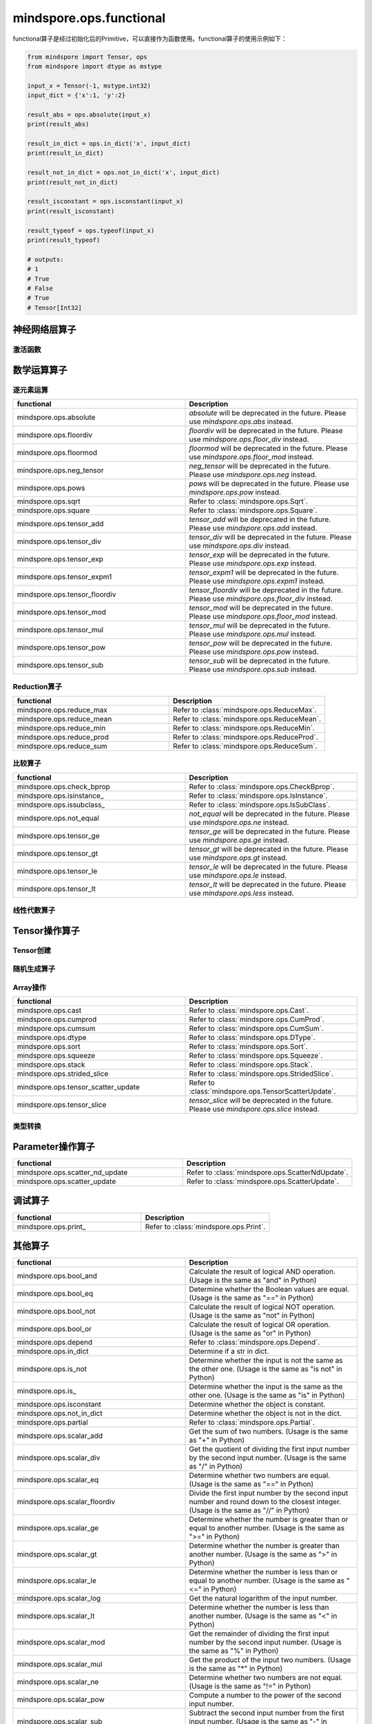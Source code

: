 mindspore.ops.functional
=============================

functional算子是经过初始化后的Primitive，可以直接作为函数使用。functional算子的使用示例如下：

.. code-block:: python

    from mindspore import Tensor, ops
    from mindspore import dtype as mstype

    input_x = Tensor(-1, mstype.int32)
    input_dict = {'x':1, 'y':2}

    result_abs = ops.absolute(input_x)
    print(result_abs)

    result_in_dict = ops.in_dict('x', input_dict)
    print(result_in_dict)

    result_not_in_dict = ops.not_in_dict('x', input_dict)
    print(result_not_in_dict)

    result_isconstant = ops.isconstant(input_x)
    print(result_isconstant)

    result_typeof = ops.typeof(input_x)
    print(result_typeof)

    # outputs:
    # 1
    # True
    # False
    # True
    # Tensor[Int32]

神经网络层算子
----------------

激活函数
^^^^^^^^^^

.. mscnplatformautosummary::
    :toctree: ops
    :nosignatures:
    :template: classtemplate.rst

    mindspore.ops.tanh

数学运算算子
----------------

逐元素运算
^^^^^^^^^^^^^

.. mscnplatformautosummary::
    :toctree: ops
    :nosignatures:
    :template: classtemplate.rst

    mindspore.ops.abs
    mindspore.ops.acos
    mindspore.ops.acosh
    mindspore.ops.add
    mindspore.ops.addn
    mindspore.ops.asin
    mindspore.ops.asinh
    mindspore.ops.atan
    mindspore.ops.atan2
    mindspore.ops.atanh
    mindspore.ops.bessel_i0
    mindspore.ops.bessel_i0e
    mindspore.ops.bessel_j0
    mindspore.ops.bessel_j1
    mindspore.ops.bessel_k0
    mindspore.ops.bessel_k0e
    mindspore.ops.bessel_y0
    mindspore.ops.bessel_y1
    mindspore.ops.bitwise_and
    mindspore.ops.bitwise_or
    mindspore.ops.bitwise_xor
    mindspore.ops.cos
    mindspore.ops.cosh
    mindspore.ops.div
    mindspore.ops.erf
    mindspore.ops.erfc
    mindspore.ops.exp
    mindspore.ops.expm1
    mindspore.ops.floor
    mindspore.ops.floor_div
    mindspore.ops.floor_mod
    mindspore.ops.invert
    mindspore.ops.log
    mindspore.ops.logical_and
    mindspore.ops.logical_not
    mindspore.ops.logical_or
    mindspore.ops.mul
    mindspore.ops.neg
    mindspore.ops.pow
    mindspore.ops.round
    mindspore.ops.sin
    mindspore.ops.sinh
    mindspore.ops.sub
    mindspore.ops.tan

.. list-table::
   :widths: 50 50
   :header-rows: 1

   * - functional
     - Description
   * - mindspore.ops.absolute
     - `absolute` will be deprecated in the future. Please use `mindspore.ops.abs` instead.
   * - mindspore.ops.floordiv
     - `floordiv` will be deprecated in the future. Please use `mindspore.ops.floor_div` instead.
   * - mindspore.ops.floormod
     - `floormod` will be deprecated in the future. Please use `mindspore.ops.floor_mod` instead.
   * - mindspore.ops.neg_tensor
     - `neg_tensor` will be deprecated in the future. Please use `mindspore.ops.neg` instead.
   * - mindspore.ops.pows
     - `pows` will be deprecated in the future. Please use `mindspore.ops.pow` instead.
   * - mindspore.ops.sqrt
     - Refer to :class:`mindspore.ops.Sqrt`.
   * - mindspore.ops.square
     - Refer to :class:`mindspore.ops.Square`.
   * - mindspore.ops.tensor_add
     - `tensor_add` will be deprecated in the future. Please use `mindspore.ops.add` instead.
   * - mindspore.ops.tensor_div
     - `tensor_div` will be deprecated in the future. Please use `mindspore.ops.div` instead.
   * - mindspore.ops.tensor_exp
     - `tensor_exp` will be deprecated in the future. Please use `mindspore.ops.exp` instead.
   * - mindspore.ops.tensor_expm1
     - `tensor_expm1` will be deprecated in the future. Please use `mindspore.ops.expm1` instead.
   * - mindspore.ops.tensor_floordiv
     - `tensor_floordiv` will be deprecated in the future. Please use `mindspore.ops.floor_div` instead.
   * - mindspore.ops.tensor_mod
     - `tensor_mod` will be deprecated in the future. Please use `mindspore.ops.floor_mod` instead.
   * - mindspore.ops.tensor_mul
     - `tensor_mul` will be deprecated in the future. Please use `mindspore.ops.mul` instead.
   * - mindspore.ops.tensor_pow
     - `tensor_pow` will be deprecated in the future. Please use `mindspore.ops.pow` instead.
   * - mindspore.ops.tensor_sub
     - `tensor_sub` will be deprecated in the future. Please use `mindspore.ops.sub` instead.

Reduction算子
^^^^^^^^^^^^^

.. list-table::
   :widths: 50 50
   :header-rows: 1

   * - functional
     - Description
   * - mindspore.ops.reduce_max
     - Refer to :class:`mindspore.ops.ReduceMax`.
   * - mindspore.ops.reduce_mean
     - Refer to :class:`mindspore.ops.ReduceMean`.
   * - mindspore.ops.reduce_min
     - Refer to :class:`mindspore.ops.ReduceMin`.
   * - mindspore.ops.reduce_prod
     - Refer to :class:`mindspore.ops.ReduceProd`.
   * - mindspore.ops.reduce_sum
     - Refer to :class:`mindspore.ops.ReduceSum`.
   
比较算子
^^^^^^^^^^^^^

.. mscnplatformautosummary::
    :toctree: ops
    :nosignatures:
    :template: classtemplate.rst

    mindspore.ops.equal
    mindspore.ops.ge
    mindspore.ops.gt
    mindspore.ops.isfinite
    mindspore.ops.isnan
    mindspore.ops.le
    mindspore.ops.less
    mindspore.ops.maximum
    mindspore.ops.minimum
    mindspore.ops.same_type_shape

.. list-table::
   :widths: 50 50
   :header-rows: 1

   * - functional
     - Description
   * - mindspore.ops.check_bprop
     - Refer to :class:`mindspore.ops.CheckBprop`.
   * - mindspore.ops.isinstance\_
     - Refer to :class:`mindspore.ops.IsInstance`.
   * - mindspore.ops.issubclass\_
     - Refer to :class:`mindspore.ops.IsSubClass`.
   * - mindspore.ops.not_equal
     - `not_equal` will be deprecated in the future. Please use `mindspore.ops.ne` instead.
   * - mindspore.ops.tensor_ge
     - `tensor_ge` will be deprecated in the future. Please use `mindspore.ops.ge` instead.
   * - mindspore.ops.tensor_gt
     - `tensor_gt` will be deprecated in the future. Please use `mindspore.ops.gt` instead.
   * - mindspore.ops.tensor_le
     - `tensor_le` will be deprecated in the future. Please use `mindspore.ops.le` instead.
   * - mindspore.ops.tensor_lt
     - `tensor_lt` will be deprecated in the future. Please use `mindspore.ops.less` instead.
   
线性代数算子
^^^^^^^^^^^^^

.. mscnplatformautosummary::
    :toctree: ops
    :nosignatures:
    :template: classtemplate.rst

    mindspore.ops.matmul
    mindspore.ops.cdist

Tensor操作算子
----------------

Tensor创建
^^^^^^^^^^^^^

.. mscnplatformautosummary::
    :toctree: ops
    :nosignatures:
    :template: classtemplate.rst

    mindspore.ops.eye
    mindspore.ops.fill
    mindspore.ops.ones
    mindspore.ops.ones_like
    mindspore.ops.zeros_like

随机生成算子
^^^^^^^^^^^^^^^^

.. mscnplatformautosummary::
    :toctree: ops
    :nosignatures:
    :template: classtemplate.rst

    mindspore.ops.gamma
    mindspore.ops.multinomial
    mindspore.ops.poisson

Array操作
^^^^^^^^^^^^^^^^

.. mscnplatformautosummary::
    :toctree: ops
    :nosignatures:
    :template: classtemplate.rst

    mindspore.ops.expand_dims
    mindspore.ops.gather
    mindspore.ops.gather_d
    mindspore.ops.gather_nd
    mindspore.ops.nonzero
    mindspore.ops.rank
    mindspore.ops.reshape
    mindspore.ops.scatter_nd
    mindspore.ops.select
    mindspore.ops.shape
    mindspore.ops.size
    mindspore.ops.tensor_scatter_add
    mindspore.ops.tensor_scatter_div
    mindspore.ops.space_to_batch_nd
    mindspore.ops.tile
    mindspore.ops.transpose
    mindspore.ops.unique

.. list-table::
   :widths: 50 50
   :header-rows: 1

   * - functional
     - Description
   * - mindspore.ops.cast
     - Refer to :class:`mindspore.ops.Cast`.
   * - mindspore.ops.cumprod
     - Refer to :class:`mindspore.ops.CumProd`.
   * - mindspore.ops.cumsum
     - Refer to :class:`mindspore.ops.CumSum`.
   * - mindspore.ops.dtype
     - Refer to :class:`mindspore.ops.DType`.
   * - mindspore.ops.sort
     - Refer to :class:`mindspore.ops.Sort`.
   * - mindspore.ops.squeeze
     - Refer to :class:`mindspore.ops.Squeeze`.
   * - mindspore.ops.stack
     - Refer to :class:`mindspore.ops.Stack`.
   * - mindspore.ops.strided_slice
     - Refer to :class:`mindspore.ops.StridedSlice`.
   * - mindspore.ops.tensor_scatter_update
     - Refer to :class:`mindspore.ops.TensorScatterUpdate`.
   * - mindspore.ops.tensor_slice
     - `tensor_slice` will be deprecated in the future. Please use `mindspore.ops.slice` instead.

类型转换
^^^^^^^^^^^^^^^^

.. mscnplatformautosummary::
    :toctree: ops
    :nosignatures:
    :template: classtemplate.rst

    mindspore.ops.scalar_cast
    mindspore.ops.scalar_to_array
    mindspore.ops.scalar_to_tensor
    mindspore.ops.tuple_to_array

Parameter操作算子
--------------------

.. mscnplatformautosummary::
    :toctree: ops
    :nosignatures:
    :template: classtemplate.rst

    mindspore.ops.assign
    mindspore.ops.assign_add
    mindspore.ops.assign_sub
    mindspore.ops.index_add
    mindspore.ops.scatter_min

.. list-table::
   :widths: 50 50
   :header-rows: 1

   * - functional
     - Description
   * - mindspore.ops.scatter_nd_update
     - Refer to :class:`mindspore.ops.ScatterNdUpdate`.
   * - mindspore.ops.scatter_update
     - Refer to :class:`mindspore.ops.ScatterUpdate`.

调试算子
----------------

.. list-table::
   :widths: 50 50
   :header-rows: 1

   * - functional
     - Description
   * - mindspore.ops.print\_
     - Refer to :class:`mindspore.ops.Print`.
   
其他算子
----------------

.. list-table::
   :widths: 50 50
   :header-rows: 1

   * - functional
     - Description
   * - mindspore.ops.bool_and
     - Calculate the result of logical AND operation. (Usage is the same as "and" in Python)
   * - mindspore.ops.bool_eq
     - Determine whether the Boolean values are equal. (Usage is the same as "==" in Python)
   * - mindspore.ops.bool_not
     - Calculate the result of logical NOT operation. (Usage is the same as "not" in Python)
   * - mindspore.ops.bool_or
     - Calculate the result of logical OR operation. (Usage is the same as "or" in Python)
   * - mindspore.ops.depend
     - Refer to :class:`mindspore.ops.Depend`.
   * - mindspore.ops.in_dict
     - Determine if a str in dict.
   * - mindspore.ops.is_not
     - Determine whether the input is not the same as the other one. (Usage is the same as "is not" in Python)
   * - mindspore.ops.is\_
     - Determine whether the input is the same as the other one. (Usage is the same as "is" in Python)
   * - mindspore.ops.isconstant
     - Determine whether the object is constant.
   * - mindspore.ops.not_in_dict
     - Determine whether the object is not in the dict.
   * - mindspore.ops.partial
     - Refer to :class:`mindspore.ops.Partial`.
   * - mindspore.ops.scalar_add
     - Get the sum of two numbers. (Usage is the same as "+" in Python)
   * - mindspore.ops.scalar_div
     - Get the quotient of dividing the first input number by the second input number. (Usage is the same as "/" in Python)
   * - mindspore.ops.scalar_eq
     - Determine whether two numbers are equal. (Usage is the same as "==" in Python)
   * - mindspore.ops.scalar_floordiv
     - Divide the first input number by the second input number and round down to the closest integer. (Usage is the same as "//" in Python)
   * - mindspore.ops.scalar_ge
     - Determine whether the number is greater than or equal to another number. (Usage is the same as ">=" in Python)
   * - mindspore.ops.scalar_gt
     - Determine whether the number is greater than another number. (Usage is the same as ">" in Python)
   * - mindspore.ops.scalar_le
     - Determine whether the number is less than or equal to another number. (Usage is the same as "<=" in Python)
   * - mindspore.ops.scalar_log
     - Get the natural logarithm of the input number.
   * - mindspore.ops.scalar_lt
     - Determine whether the number is less than another number. (Usage is the same as "<" in Python)
   * - mindspore.ops.scalar_mod
     - Get the remainder of dividing the first input number by the second input number. (Usage is the same as "%" in Python)
   * - mindspore.ops.scalar_mul
     - Get the product of the input two numbers. (Usage is the same as "*" in Python)
   * - mindspore.ops.scalar_ne
     - Determine whether two numbers are not equal. (Usage is the same as "!=" in Python)
   * - mindspore.ops.scalar_pow
     - Compute a number to the power of the second input number.
   * - mindspore.ops.scalar_sub
     - Subtract the second input number from the first input number. (Usage is the same as "-" in Python)
   * - mindspore.ops.scalar_uadd
     - Get the positive value of the input number.
   * - mindspore.ops.scalar_usub
     - Get the negative value of the input number.
   * - mindspore.ops.shape_mul
     - The input of shape_mul must be shape multiply elements in tuple(shape).
   * - mindspore.ops.stop_gradient
     - Disable update during back propagation. (`stop_gradient <https://www.mindspore.cn/tutorials/en/master/beginner/autograd.html#stopping-gradient-calculation>`_)
   * - mindspore.ops.string_concat
     - Concatenate two strings.
   * - mindspore.ops.string_eq
     - Determine if two strings are equal.
   * - mindspore.ops.typeof
     - Get type of object.

.. mscnplatformautosummary::
    :toctree: ops
    :nosignatures:
    :template: classtemplate.rst

    mindspore.ops.arange
    mindspore.ops.batch_dot
    mindspore.ops.clip_by_global_norm
    mindspore.ops.clip_by_value
    mindspore.ops.core
    mindspore.ops.count_nonzero
    mindspore.ops.cummin
    mindspore.ops.dot
    mindspore.ops.grad
    mindspore.ops.jvp
    mindspore.ops.laplace
    mindspore.ops.narrow
    mindspore.ops.normal
    mindspore.ops.repeat_elements
    mindspore.ops.sequence_mask
    mindspore.ops.tensor_dot
    mindspore.ops.uniform
    mindspore.ops.vjp
